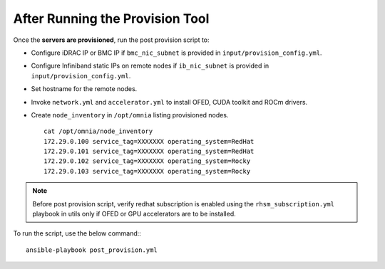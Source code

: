 After Running the Provision Tool
--------------------------------

Once the **servers are provisioned**, run the post provision script to:

* Configure iDRAC IP or BMC IP if ``bmc_nic_subnet`` is provided in ``input/provision_config.yml``.

* Configure Infiniband static IPs on remote nodes if ``ib_nic_subnet`` is provided in ``input/provision_config.yml``.

* Set hostname for the remote nodes.

* Invoke ``network.yml`` and ``accelerator.yml`` to install OFED, CUDA toolkit and ROCm drivers.

* Create ``node_inventory`` in ``/opt/omnia`` listing provisioned nodes. ::

    cat /opt/omnia/node_inventory
    172.29.0.100 service_tag=XXXXXXX operating_system=RedHat
    172.29.0.101 service_tag=XXXXXXX operating_system=RedHat
    172.29.0.102 service_tag=XXXXXXX operating_system=Rocky
    172.29.0.103 service_tag=XXXXXXX operating_system=Rocky


.. note:: Before post provision script, verify redhat subscription is enabled using the ``rhsm_subscription.yml`` playbook in utils only if OFED or GPU accelerators are to be installed.

To run the script, use the below command:::

    ansible-playbook post_provision.yml


